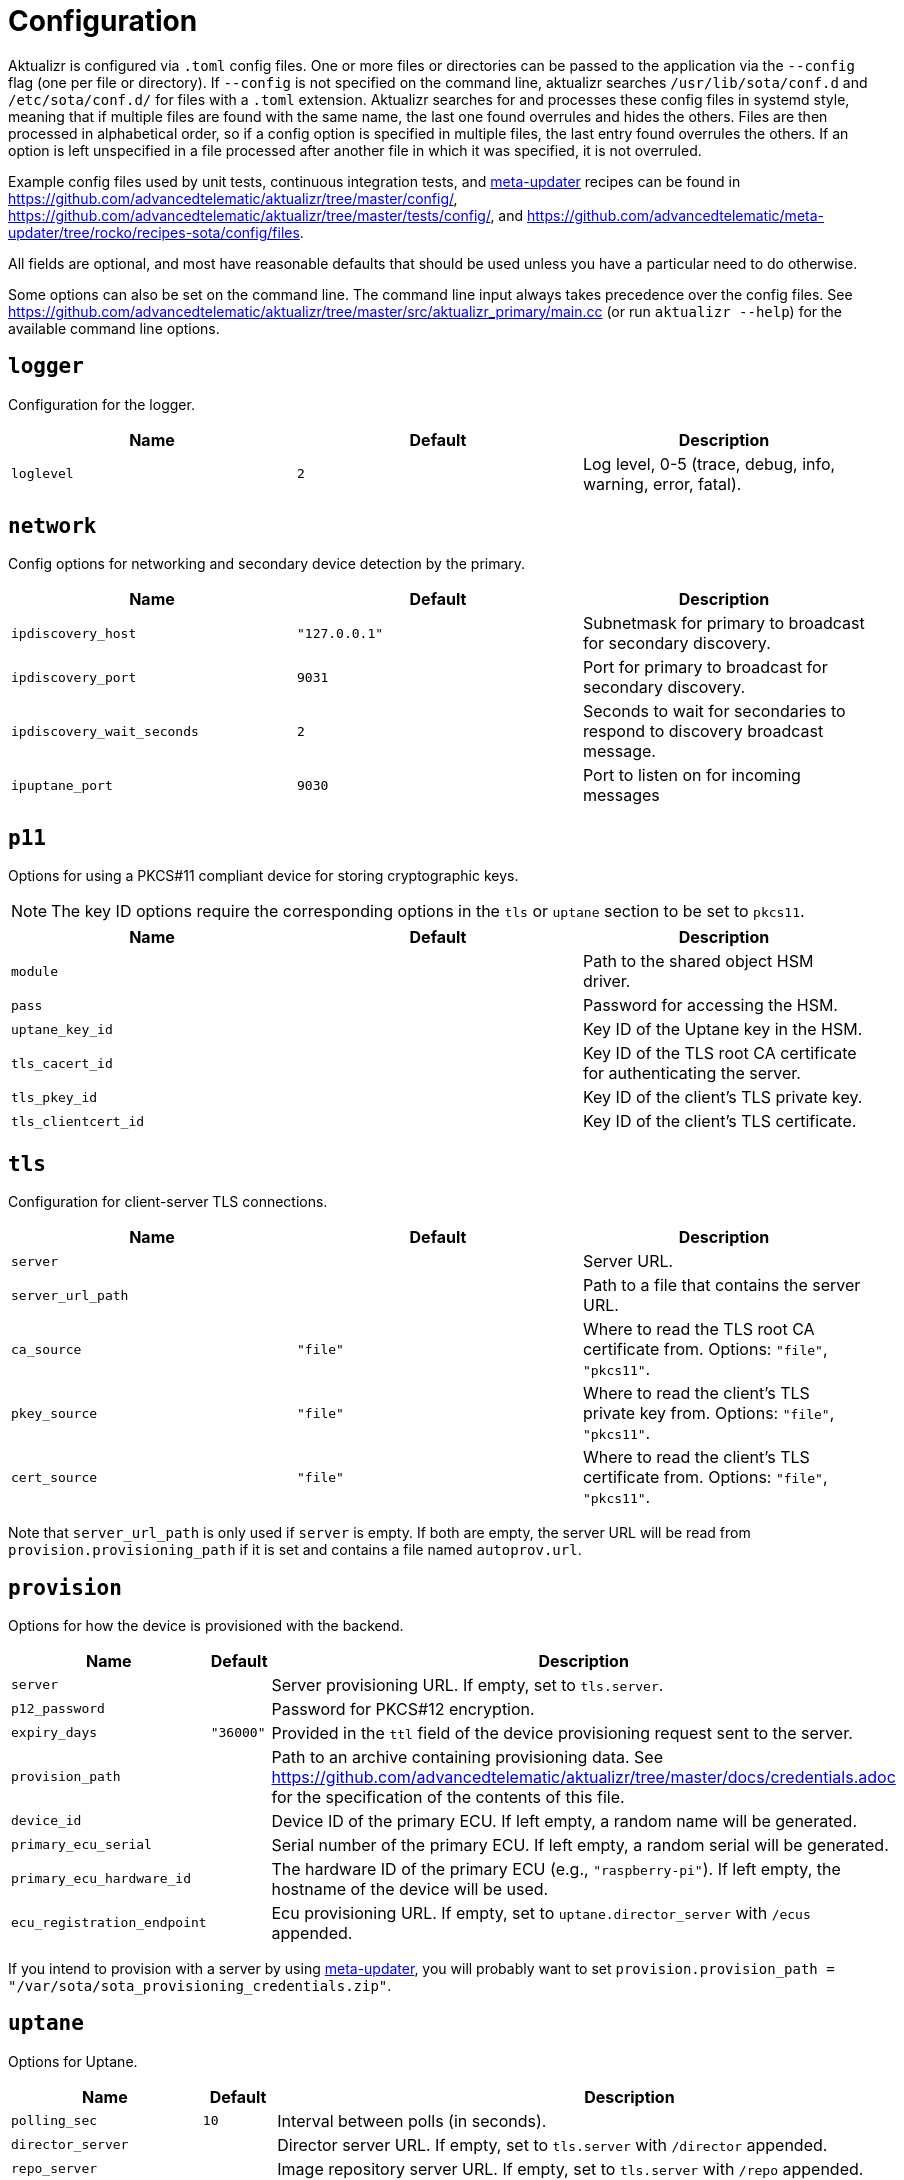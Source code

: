 = Configuration
:aktualizr-github-url: https://github.com/advancedtelematic/aktualizr/tree/master
ifdef::env-github[]
:aktualizr-github-url: ..
endif::[]

Aktualizr is configured via `.toml` config files. One or more files or directories can be passed to the application via the `--config` flag (one per file or directory). If `--config` is not specified on the command line, aktualizr searches `/usr/lib/sota/conf.d` and `/etc/sota/conf.d/` for files with a `.toml` extension. Aktualizr searches for and processes these config files in systemd style, meaning that if multiple files are found with the same name, the last one found overrules and hides the others. Files are then processed in alphabetical order, so if a config option is specified in multiple files, the last entry found overrules the others. If an option is left unspecified in a file processed after another file in which it was specified, it is not overruled.

Example config files used by unit tests, continuous integration tests, and https://github.com/advancedtelematic/meta-updater[meta-updater] recipes can be found in link:{aktualizr-github-url}/config/[], link:{aktualizr-github-url}/tests/config/[], and link:https://github.com/advancedtelematic/meta-updater/tree/rocko/recipes-sota/config/files[].

All fields are optional, and most have reasonable defaults that should be used unless you have a particular need to do otherwise.

Some options can also be set on the command line. The command line input always takes precedence over the config files. See link:{aktualizr-github-url}/src/aktualizr_primary/main.cc[] (or run `aktualizr --help`) for the available command line options.

== `logger`

Configuration for the logger.

[options="header"]
|==========================================================================================
| Name       | Default  | Description
| `loglevel` | `2`      | Log level, 0-5 (trace, debug, info, warning, error, fatal).
|==========================================================================================

== `network`

Config options for networking and secondary device detection by the primary.

[options="header"]
|==========================================================================================
| Name                       | Default                                | Description
| `ipdiscovery_host`         | `"127.0.0.1"`                          | Subnetmask for primary to broadcast for secondary discovery.
| `ipdiscovery_port`         | `9031`                                 | Port for primary to broadcast for secondary discovery.
| `ipdiscovery_wait_seconds` | `2`                                   | Seconds to wait for secondaries to respond to discovery broadcast message.
| `ipuptane_port`            | `9030`                                 | Port to listen on for incoming messages

|==========================================================================================

== `p11`

Options for using a PKCS#11 compliant device for storing cryptographic keys.

NOTE: The key ID options require the corresponding options in the `tls` or `uptane` section to be set to `pkcs11`.

[options="header"]
|==========================================================================================
| Name                 | Default | Description
| `module`             |         | Path to the shared object HSM driver.
| `pass`               |         | Password for accessing the HSM.
| `uptane_key_id`      |         | Key ID of the Uptane key in the HSM.
| `tls_cacert_id`      |         | Key ID of the TLS root CA certificate for authenticating the server.
| `tls_pkey_id`        |         | Key ID of the client's TLS private key.
| `tls_clientcert_id`  |         | Key ID of the client's TLS certificate.
|==========================================================================================

== `tls`

Configuration for client-server TLS connections.

[options="header"]
|==========================================================================================
| Name               | Default  | Description
| `server`           |          | Server URL.
| `server_url_path`  |          | Path to a file that contains the server URL.
| `ca_source`        | `"file"` | Where to read the TLS root CA certificate from. Options: `"file"`, `"pkcs11"`.
| `pkey_source`      | `"file"` | Where to read the client's TLS private key from. Options: `"file"`, `"pkcs11"`.
| `cert_source`      | `"file"` | Where to read the client's TLS certificate from. Options: `"file"`, `"pkcs11"`.
|==========================================================================================

Note that `server_url_path` is only used if `server` is empty. If both are empty, the server URL will be read from `provision.provisioning_path` if it is set and contains a file named `autoprov.url`.

== `provision`

Options for how the device is provisioned with the backend.

[options="header"]
|==========================================================================================
| Name                        | Default   | Description
| `server`                    |           | Server provisioning URL. If empty, set to `tls.server`.
| `p12_password`              |           | Password for PKCS#12 encryption.
| `expiry_days`               | `"36000"` | Provided in the `ttl` field of the device provisioning request sent to the server.
| `provision_path`            |           | Path to an archive containing provisioning data. See link:{aktualizr-github-url}/docs/credentials.adoc[] for the specification of the contents of this file.
| `device_id`                 |           | Device ID of the primary ECU. If left empty, a random name will be generated.
| `primary_ecu_serial`        |           | Serial number of the primary ECU. If left empty, a random serial will be generated.
| `primary_ecu_hardware_id`   |           | The hardware ID of the primary ECU (e.g., `"raspberry-pi"`). If left empty, the hostname of the device will be used.
| `ecu_registration_endpoint` |           | Ecu provisioning URL. If empty, set to `uptane.director_server` with `/ecus` appended.
|==========================================================================================

If you intend to provision with a server by using https://github.com/advancedtelematic/meta-updater[meta-updater], you will probably want to set `provision.provision_path = "/var/sota/sota_provisioning_credentials.zip"`.

== `uptane`

Options for Uptane.

[options="header"]
|==========================================================================================
| Name                      | Default      | Description
| `polling_sec`             | `10`         | Interval between polls (in seconds).
| `director_server`         |              | Director server URL. If empty, set to `tls.server` with `/director` appended.
| `repo_server`             |              | Image repository server URL. If empty, set to `tls.server` with `/repo` appended.
| `key_source`              | `"file"`     | Where to read the device's private key from. Options: `"file"`, `"pkcs11"`.
| `key_type`                | `"RSA2048"`  | Type of cryptographic keys to use. Options: `"ED25519"`, `"RSA2048"`, `"RSA3072"` or `"RSA4096"`.
| `secondary_configs_dir`   | `""`         | Directory containing individual secondary json configuration files. Example here: link:{aktualizr-github-url}/config/secondary/virtualsec.json[]
| `force_install_completion`| false        | Forces installation completion. Causes a system reboot in case of an ostree package manager. Emulates a reboot in case of a fake package manager.
|==========================================================================================

== `discovery`

Config options for how secondary devices are detected by the primary.

[options="header"]
|==========================================================================================
| Name       | Default | Description
| `ipuptane` | `false` | Enable UDP multicast for secondary discovery.
|==========================================================================================

== `pacman`

Options for package management and update installation. Note that this only coincidentally shares the name with the ArchLinux `pacman` tool.

[options="header"]
|==========================================================================================
| Name               | Default                   | Description
| `type`             | `"ostree"`                | Which package manager to use. Options: `"ostree"`, `"debian"`, `"none"`.
| `os`               |                           | OSTree operating system group. Only used with `ostree`.
| `sysroot`          |                           | Path to an OSTree sysroot. Only used with `ostree`.
| `ostree_server`    |                           | OSTree server URL. Only used with `ostree`. If empty, set to `tls.server` with `/treehub` appended.
| `packages_file`    | `"/usr/package.manifest"` | Path to a file for storing package manifest information. Only used with `ostree`.
| `fake_need_reboot` | false                     | Simulate a wait-for-reboot with the `"none"` package manager. Used for testing.
|==========================================================================================

== `storage`

Options for how Aktualizr stores data locally.

[options="header"]
|==========================================================================================
| Name                      | Default                   | Description
| `type`                    | `"sqlite"`                | What type of storage driver to use. Options: `"sqlite"`. The former `"filesystem"` option is now disabled, existing devices will be migrated (see note below)
| `path`                    | `"/var/sota"`             | Directory for storage
| `sqldb_path`              | `"sql.db"`                | Relative path to the database file.
| `uptane_metadata_path`    | `"metadata"`              | Path to the uptane metadata store, for migration from `filesystem`.
| `uptane_private_key_path` | `"ecukey.der"`            | Relative path to the Uptane specific private key, for migration from `filesystem`.
| `uptane_public_key_path`  | `"ecukey.pub"`            | Relative path to the Uptane specific public key, for migration from `filesystem`.
| `tls_cacert_path`         | `"root.crt"`              | Relative path to the TLS root CA certificate, for migration from `filesystem`.
| `tls_pkey_path`           | `"pkey.pem"`              | Relative path to the client's TLS private key, for migration from `filesystem`.
| `tls_clientcert_path`     | `"client.pem"`            | Relative path to the client's TLS certificate, for migration from `filesystem`.
|==========================================================================================

The only supported storage option is now `sqlite`.

Old systems configured with `filesystem` can be migrated by changing the `type` field to `sqlite` and keeping all the other fields as-is.
At the next Aktualizr run, the migration procedure will then run automatically and move existing data inside the database.

== `import`

Options for importing data from the filesystem into the storage.

[options="header"]
|==========================================================================================
| Name                      | Default                  | Description
| `base_path`               | `"/var/sota/import"`     | Path to a common root directory to the subsequent files
| `uptane_private_key_path` |                          | Path to the device's private key.
| `uptane_public_key_path`  |                          | Path to the device's public key.
| `tls_cacert_path`         |                          | Path to the TLS root CA certificate.
| `tls_pkey_path`           |                          | Path to the TLS private key.
| `tls_clientcert_path`     |                          | Path to the TLS client certificate.
|==========================================================================================

== `telemetry`

Options for configuring how aktualizr communicates with the server.

[options="header"]
|==========================================================================================
| Name             | Default | Description
| `report_network` | `true`  | Enable reporting of device networking information to the server.
|==========================================================================================

== `bootloader`

Options for configuring boot-specific behavior

[options="header"]
|==========================================================================================
| Name                   | Default                         | Description
| `rollback_mode`        | `"none"`                        | Controls rollback on supported platforms, see link:{aktualizr-github-url}/docs/rollback.adoc[]. Options: `"none"`, `"uboot_generic"`, `"uboot_masked"`
| `reboot_sentinel_dir`  | `"/var/run/aktualizr-session"`  | Base directory for reboot detection sentinel. Must reside in a temporary file system.
| `reboot_sentinel_name` | `"need_reboot"`                 | Name of the reboot detection sentinel.
|==========================================================================================
